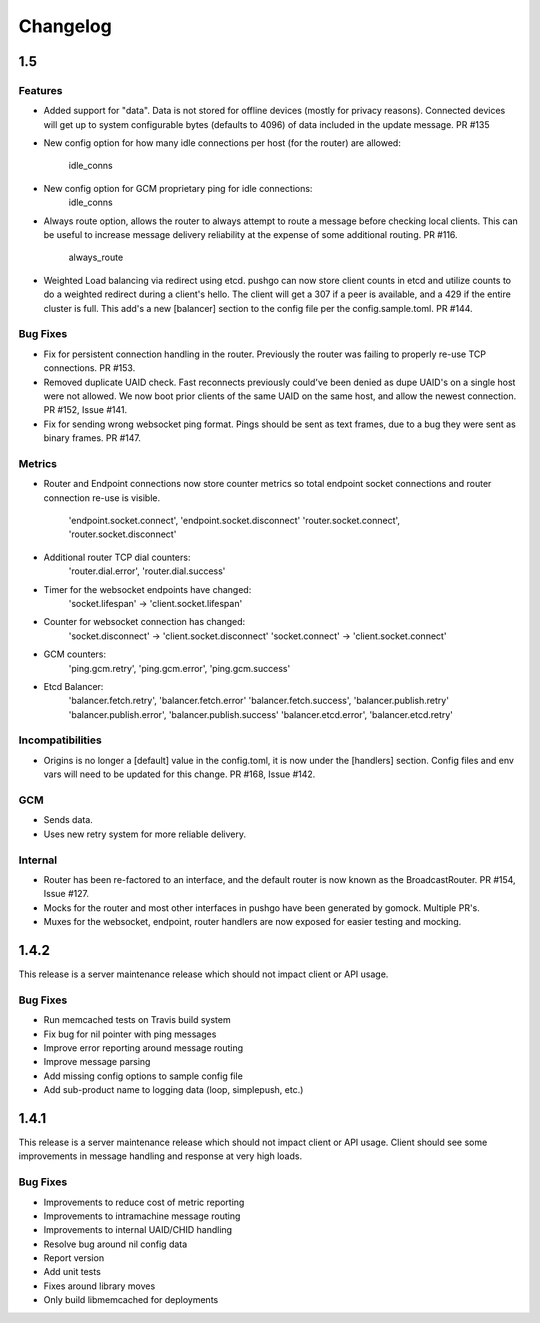 =========
Changelog
=========

1.5
===

Features
--------

- Added support for "data". Data is not stored for offline devices
  (mostly for privacy reasons). Connected devices will get up to system
  configurable bytes (defaults to 4096) of data included in the update
  message. PR #135
- New config option for how many idle connections per host (for the router)
  are allowed:
    idle_conns
- New config option for GCM proprietary ping for idle connections:
    idle_conns
- Always route option, allows the router to always attempt to route a message
  before checking local clients. This can be useful to increase message
  delivery reliability at the expense of some additional routing. PR #116.
    always_route
- Weighted Load balancing via redirect using etcd. pushgo can now store client
  counts in etcd and utilize counts to do a weighted redirect during a client's
  hello. The client will get a 307 if a peer is available, and a 429 if the
  entire cluster is full. This add's a new [balancer] section to the config
  file per the config.sample.toml. PR #144.

Bug Fixes
---------

- Fix for persistent connection handling in the router. Previously the router
  was failing to properly re-use TCP connections. PR #153.
- Removed duplicate UAID check. Fast reconnects previously could've been
  denied as dupe UAID's on a single host were not allowed. We now boot prior
  clients of the same UAID on the same host, and allow the newest connection.
  PR #152, Issue #141.
- Fix for sending wrong websocket ping format. Pings should be sent as text
  frames, due to a bug they were sent as binary frames. PR #147.

Metrics
-------

- Router and Endpoint connections now store counter metrics so total endpoint
  socket connections and router connection re-use is visible.
    'endpoint.socket.connect', 'endpoint.socket.disconnect'
    'router.socket.connect', 'router.socket.disconnect'
- Additional router TCP dial counters:
    'router.dial.error', 'router.dial.success'
- Timer for the websocket endpoints have changed:
    'socket.lifespan' -> 'client.socket.lifespan'
- Counter for websocket connection has changed:
    'socket.disconnect' -> 'client.socket.disconnect'
    'socket.connect'    -> 'client.socket.connect'
- GCM counters:
    'ping.gcm.retry', 'ping.gcm.error', 'ping.gcm.success'
- Etcd Balancer:
    'balancer.fetch.retry', 'balancer.fetch.error'
    'balancer.fetch.success', 'balancer.publish.retry'
    'balancer.publish.error', 'balancer.publish.success'
    'balancer.etcd.error', 'balancer.etcd.retry'

Incompatibilities
-----------------

- Origins is no longer a [default] value in the config.toml, it is now under
  the [handlers] section. Config files and env vars will need to be updated
  for this change. PR #168, Issue #142.

GCM
---

- Sends data.
- Uses new retry system for more reliable delivery.

Internal
--------

- Router has been re-factored to an interface, and the default router is now
  known as the BroadcastRouter. PR #154, Issue #127.
- Mocks for the router and most other interfaces in pushgo have been generated
  by gomock. Multiple PR's.
- Muxes for the websocket, endpoint, router handlers are now exposed for easier
  testing and mocking.

1.4.2
=====

This release is a server maintenance release which should not impact
client or API usage.

Bug Fixes
---------

- Run memcached tests on Travis build system
- Fix bug for nil pointer with ping messages
- Improve error reporting around message routing
- Improve message parsing
- Add missing config options to sample config file
- Add sub-product name to logging data (loop, simplepush, etc.)

1.4.1
=====

This release is a server maintenance release which should not impact
client or API usage. Client should see some improvements in message
handling and response at very high loads.

Bug Fixes
---------

- Improvements to reduce cost of metric reporting
- Improvements to intramachine message routing
- Improvements to internal UAID/CHID handling
- Resolve bug around nil config data
- Report version
- Add unit tests
- Fixes around library moves
- Only build libmemcached for deployments

